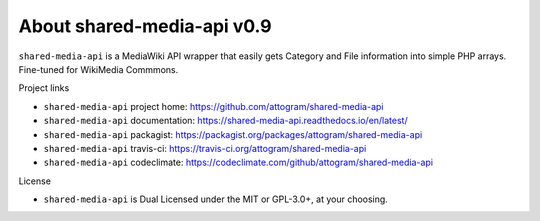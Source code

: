 About shared-media-api v0.9
===========================

``shared-media-api`` is a MediaWiki API wrapper that easily gets Category and File
information into simple PHP arrays.  Fine-tuned for WikiMedia Commmons.

.. image:: https://travis-ci.org/attogram/shared-media-api.svg?branch=master
    :target: https://travis-ci.org/attogram/shared-media-api
    :alt: Build Status
.. image:: https://api.codeclimate.com/v1/badges/495c792e36f498fed6ef/maintainability
    :target: https://codeclimate.com/github/attogram/shared-media-api/maintainability
    :alt: Maintainability
.. image:: http://readthedocs.org/projects/shared-media-api/badge/?version=latest
    :target: http://shared-media-api.readthedocs.io/en/latest/?badge=latest
    :alt: Documentation Status

Project links

* ``shared-media-api`` project home: https://github.com/attogram/shared-media-api
* ``shared-media-api`` documentation: https://shared-media-api.readthedocs.io/en/latest/
* ``shared-media-api`` packagist: https://packagist.org/packages/attogram/shared-media-api
* ``shared-media-api`` travis-ci: https://travis-ci.org/attogram/shared-media-api
* ``shared-media-api`` codeclimate: https://codeclimate.com/github/attogram/shared-media-api

License

* ``shared-media-api`` is Dual Licensed under the MIT or GPL-3.0+, at your choosing.
